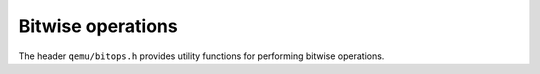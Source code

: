 ==================
Bitwise operations
==================

The header ``qemu/bitops.h`` provides utility functions for
performing bitwise operations.

.. kernel-doc:: include/qemu/bitops.h
